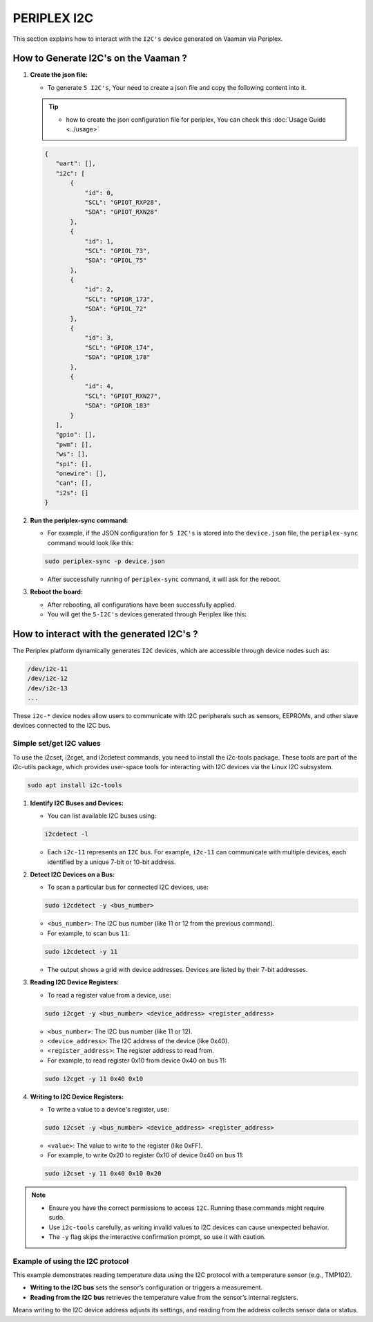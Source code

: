 ############
PERIPLEX I2C
############

This section explains how to interact with the ``I2C's`` device generated on Vaaman via Periplex.

How to Generate I2C's on the Vaaman ?
=====================================

1. **Create the json file:**

   - To generate ``5 I2C's``, Your need to create a json file and copy the following content into it. 

   .. tip::
      - how to create the json configuration file for periplex, You can check this :doc:`Usage Guide <../usage>` 

   .. code-block:: json

         {
            "uart": [],
            "i2c": [
                {
                    "id": 0,
                    "SCL": "GPIOT_RXP28",
                    "SDA": "GPIOT_RXN28"
                },
                {
                    "id": 1,
                    "SCL": "GPIOL_73",
                    "SDA": "GPIOL_75"
                },
                {
                    "id": 2,
                    "SCL": "GPIOR_173",
                    "SDA": "GPIOL_72"
                },
                {
                    "id": 3,
                    "SCL": "GPIOR_174",
                    "SDA": "GPIOR_178"
                },
                {
                    "id": 4,
                    "SCL": "GPIOT_RXN27",
                    "SDA": "GPIOR_183"
                }
            ],
            "gpio": [],
            "pwm": [],
            "ws": [],
            "spi": [],
            "onewire": [],
            "can": [],
            "i2s": []
         }

2. **Run the periplex-sync command:**

   - For example, if the JSON configuration for ``5 I2C's`` is stored into the ``device.json`` file, the ``periplex-sync`` command would look like this:

   .. code-block::

     sudo periplex-sync -p device.json

   - After successfully running of ``periplex-sync`` command, it will ask for the reboot. 

3. **Reboot the board:**

   - After rebooting, all configurations have been successfully applied.
   - You will get the ``5-I2C's`` devices generated through Periplex like this:
    
   .. raw:: html

        <pre style="padding: 10px; border: 1px solid #ddd; border-radius: 5px; width: 85%; height: 608px; overflow: auto; white-space: pre-wrap;">
            vicharak@vicharak:~$ ls /dev
            autofs           i2c-1         media0        rtc        tty24  tty49     usbmon0      vcsu
            block            i2c-10        mem           rtc0       tty25  tty5      usbmon1      vcsu1
            btrfs-control    <span style="color:red;">i2c-11</span>        mmcblk0       shm        tty26  tty50     usbmon2      vcsu2
            bus              <span style="color:red;">i2c-12</span>        mmcblk0boot0  snd        tty27  tty51     usbmon3      vcsu3
            cec0             <span style="color:red;">i2c-13</span>        mmcblk0boot1  spidev0.0  tty28  tty52     usbmon4      vcsu4
            char             <span style="color:red;">i2c-14</span>        mmcblk0p1     stderr     tty29  tty53     usbmon5      vcsu5
            console          <span style="color:red;">i2c-15</span>        mmcblk0p2     stdin      tty3   tty54     usbmon6      vcsu6
            cpu_dma_latency  i2c-4         mmcblk0p3     stdout     tty30  tty55     v4l          vcsu7
            crypto           i2c-7         mmcblk0p4     sw_sync    tty31  tty56     v4l-subdev0  vendor_storage
            disk             i2c-9         mmcblk0p5     tty        tty32  tty57     v4l-subdev1  vhci
            dma_heap         iep           mmcblk0p6     tty0       tty33  tty58     v4l-subdev2  video0
            dri              iio:device0   mmcblk0p7     tty1       tty34  tty59     vcs          video1
            drm_dp_aux0      initctl       mmcblk0p8     tty10      tty35  tty6      vcs1         video2
            fb0              input         mmcblk0rpmb   tty11      tty36  tty60     vcs2         video3
            fd               kmsg          mpp_service   tty12      tty37  tty61     vcs3         video4
            full             log           mqueue        tty13      tty38  tty62     vcs4         video-dec0
            fuse             loop0         net           tty14      tty39  tty63     vcs5         video-enc0
            gpiochip0        loop1         null          tty15      tty4   tty7      vcs6         watchdog
            gpiochip1        loop2         periplex      tty16      tty40  tty8      vcs7         watchdog0
            gpiochip2        loop3         port          tty17      tty41  tty9      vcsa         zero
            gpiochip3        loop4         ptmx          tty18      tty42  ttyFIQ0   vcsa1        zram0
            gpiochip4        loop5         pts           tty19      tty43  ttyS0     vcsa2
            gpiochip5        loop6         ram0          tty2       tty44  ubi_ctrl  vcsa3
            hdmi_hdcp1x      loop7         random        tty20      tty45  uhid      vcsa4
            hugepages        loop-control  rfkill        tty21      tty46  uinput    vcsa5
            hwrng            mali0         rga           tty22      tty47  urandom   vcsa6
            i2c-0            mapper        rk_cec        tty23      tty48  usb-ffs   vcsa7
        </pre>

How to interact with the generated I2C's ?
===========================================

The Periplex platform dynamically generates ``I2C`` devices, which are accessible through device nodes such as:

.. code-block::
      
   /dev/i2c-11
   /dev/i2c-12
   /dev/i2c-13
   ...

These ``i2c-*`` device nodes allow users to communicate with I2C peripherals such as sensors, EEPROMs, and other slave devices connected to the I2C bus.

Simple set/get I2C values
-------------------------

To use the i2cset, i2cget, and i2cdetect commands, you need to install the i2c-tools package. These tools are part of the i2c-utils package, which provides user-space tools for interacting with I2C devices via the Linux I2C subsystem.

.. code-block::

    sudo apt install i2c-tools

1. **Identify I2C Buses and Devices:**

   - You can list available I2C buses using:

   .. code-block::
    
        i2cdetect -l

   - Each ``i2c-11`` represents an ``I2C`` bus. For example, ``i2c-11`` can communicate with multiple devices, each identified by a unique 7-bit or 10-bit address.

2. **Detect I2C Devices on a Bus:**

   - To scan a particular bus for connected I2C devices, use:

   .. code-block::

        sudo i2cdetect -y <bus_number>

   - ``<bus_number>``: The I2C bus number (like 11 or 12 from the previous command).

   - For example, to scan bus ``11``:

   .. code-block::

        sudo i2cdetect -y 11
   
   - The output shows a grid with device addresses. Devices are listed by their 7-bit addresses.

3. **Reading I2C Device Registers:**

   - To read a register value from a device, use:

   .. code-block::

        sudo i2cget -y <bus_number> <device_address> <register_address>

   - ``<bus_number>``: The I2C bus number (like 11 or 12).

   - ``<device_address>``: The I2C address of the device (like 0x40).

   - ``<register_address>``: The register address to read from.

   - For example, to read register 0x10 from device 0x40 on bus 11:

   .. code-block::

        sudo i2cget -y 11 0x40 0x10

4. **Writing to I2C Device Registers:**

   - To write a value to a device's register, use:

   .. code-block::

        sudo i2cset -y <bus_number> <device_address> <register_address> 

   - ``<value>``: The value to write to the register (like 0xFF).

   - For example, to write 0x20 to register 0x10 of device 0x40 on bus 11:

   .. code-block::

        sudo i2cset -y 11 0x40 0x10 0x20


.. note::

    - Ensure you have the correct permissions to access ``I2C``. Running these commands might require sudo.

    - Use ``i2c-tools`` carefully, as writing invalid values to I2C devices can cause unexpected behavior.

    - The ``-y`` flag skips the interactive confirmation prompt, so use it with caution.


Example of using the I2C protocol
---------------------------------

This example demonstrates reading temperature data using the I2C protocol with a temperature sensor (e.g., TMP102).

- **Writing to the I2C bus** sets the sensor’s configuration or triggers a measurement.
- **Reading from the I2C bus** retrieves the temperature value from the sensor’s internal registers.

Means writing to the I2C device address adjusts its settings, and reading from the address collects sensor data or status.